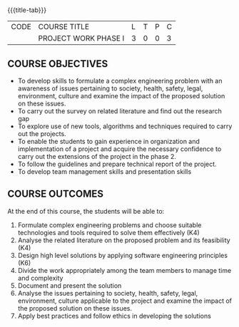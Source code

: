 * 
:properties:
:author:
:date: 05 May 2022
:end:

#+startup: showall
{{{title-tab}}}
| CODE | COURSE TITLE         | L | T | P | C |
|      | PROJECT WORK PHASE I | 3 | 0 | 0 | 3 |

** COURSE OBJECTIVES
- To develop skills to formulate a complex engineering problem with an awareness of  issues pertaining to  society, health, safety, legal, environment, culture   and examine the impact of the proposed solution on these  issues.
- To carry out the survey on related literature and find out the research gap
- To explore use of new tools, algorithms and techniques required to carry out the projects.
- To enable the students to gain experience in organization and implementation of a project and acquire the necessary confidence to carry out the extensions of the project in the phase 2.
- To follow the guidelines and prepare technical report of the project.
- To develop team management skills and presentation skills

** COURSE OUTCOMES
At the end of this course, the students will be able to:
1. Formulate complex engineering problems and choose suitable technologies and tools required to solve them effectively (K4)
2. Analyse the related literature on the proposed problem and its feasibility (K4)
3. Design high level solutions by applying software engineering principles (K6)
4. Divide the work appropriately among the team members to manage time and complexity   
5. Document and present the solution
6. Analyse the issues pertaining to society, health, safety, legal, environment, culture applicable to the project and examine the impact of the proposed solution on these issues.  
7. Apply best practices and follow ethics in developing the solutions  
